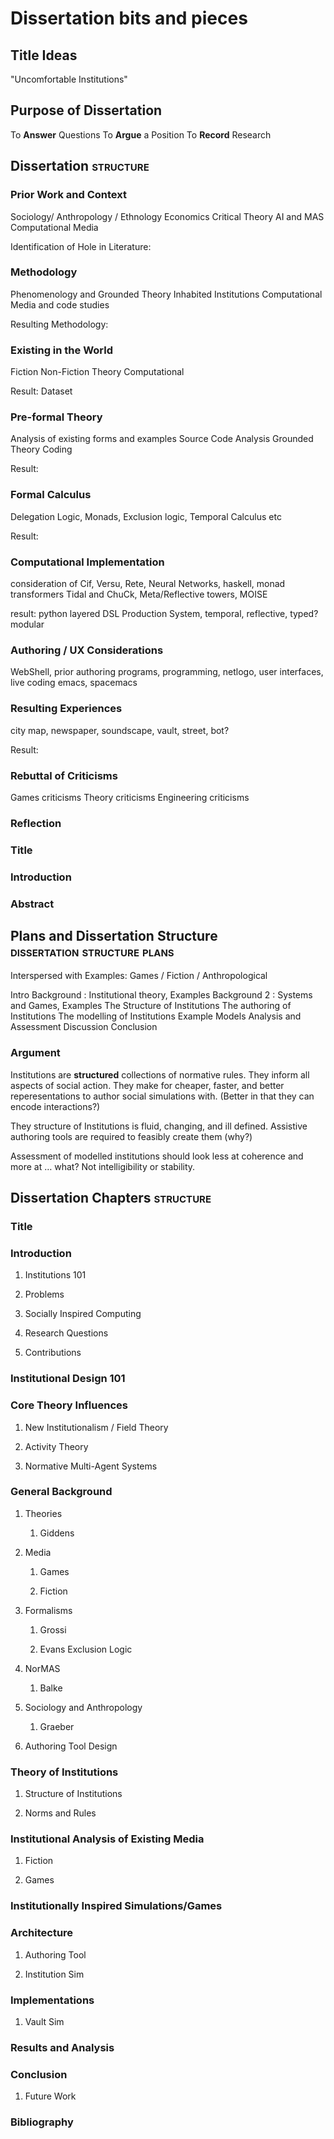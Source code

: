 * Dissertation bits and pieces
** Title Ideas
   "Uncomfortable Institutions"
** Purpose of Dissertation
   To *Answer* Questions
   To *Argue* a Position
   To *Record* Research
** Dissertation                                                                 :structure:
*** Prior Work and Context
    Sociology/ Anthropology / Ethnology
    Economics
    Critical Theory
    AI and MAS
    Computational Media

    Identification of Hole in Literature:

*** Methodology
    Phenomenology and Grounded Theory
    Inhabited Institutions
    Computational Media and code studies

    Resulting Methodology:

*** Existing in the World
    Fiction
    Non-Fiction
    Theory
    Computational

    Result: Dataset

*** Pre-formal Theory
    Analysis of existing forms and examples
    Source Code Analysis
    Grounded Theory Coding

    Result:

*** Formal Calculus
    Delegation Logic, Monads, Exclusion logic,
    Temporal Calculus etc

    Result:

*** Computational Implementation
    consideration of Cif, Versu, Rete, Neural Networks, haskell, monad transformers
    Tidal and ChuCk, Meta/Reflective towers, MOISE

    result: python layered DSL Production System, temporal, reflective, typed? modular

*** Authoring / UX Considerations
    WebShell, prior authoring programs, programming, netlogo,
    user interfaces, live coding
    emacs, spacemacs

*** Resulting Experiences
    city map, newspaper, soundscape, vault, street, bot?

    Result:

*** Rebuttal of Criticisms
    Games criticisms
    Theory criticisms
    Engineering criticisms

*** Reflection
*** Title
*** Introduction
*** Abstract
** Plans and Dissertation Structure                                             :dissertation:structure:plans:
   Interspersed with Examples:
   Games / Fiction / Anthropological

   Intro
   Background   : Institutional theory, Examples
   Background 2 : Systems and Games, Examples
   The Structure of Institutions
   The authoring of Institutions
   The modelling of Institutions
   Example Models
   Analysis and Assessment
   Discussion
   Conclusion

*** Argument
    Institutions are *structured* collections of normative rules.
    They inform all aspects of social action.
    They make for cheaper, faster, and better reperesentations to author social simulations with.
    (Better in that they can encode interactions?)

    They structure of Institutions is fluid, changing, and ill defined.
    Assistive authoring tools are required to feasibly create them (why?)

    Assessment of modelled institutions should look less at coherence and more at ... what?
    Not intelligibility or stability.

** Dissertation Chapters                                                        :structure:
*** Title
*** Introduction
**** Institutions 101
**** Problems
**** Socially Inspired Computing
**** Research Questions
**** Contributions
*** Institutional Design 101
*** Core Theory Influences
**** New Institutionalism / Field Theory
**** Activity Theory
**** Normative Multi-Agent Systems

*** General Background
**** Theories
***** Giddens
**** Media
***** Games
***** Fiction
**** Formalisms
***** Grossi
***** Evans Exclusion Logic
**** NorMAS
***** Balke
**** Sociology and Anthropology
***** Graeber
**** Authoring Tool Design
*** Theory of Institutions
**** Structure of Institutions
**** Norms and Rules
*** Institutional Analysis of Existing Media
**** Fiction
**** Games
*** Institutionally Inspired Simulations/Games
*** Architecture
**** Authoring Tool
**** Institution Sim
*** Implementations
**** Vault Sim

*** Results and Analysis

*** Conclusion
**** Future Work
*** Bibliography
